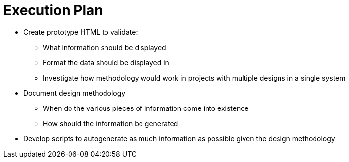 Execution Plan
==============

* Create prototype HTML to validate:
** What information should be displayed
** Format the data should be displayed in
** Investigate how methodology would work in projects with multiple designs in a single system

* Document design methodology
** When do the various pieces of information come into existence
** How should the information be generated

* Develop scripts to autogenerate as much information as possible given the design methodology


